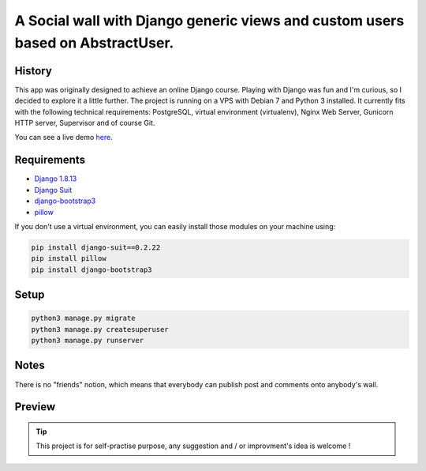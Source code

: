 *******************************************************************************
A Social wall with Django generic views and custom users based on AbstractUser.
*******************************************************************************

History
=======

This app was originally designed to achieve an online Django course. Playing with Django was fun and I'm curious, so I decided to explore it a little further.
The project is running on a VPS with Debian 7 and Python 3 installed. It currently fits with the following technical requirements: PostgreSQL, virtual environment (virtualenv), Nginx Web Server, Gunicorn HTTP server, Supervisor and of course Git.

You can see a live demo `here <http://vps121400.ovh.net/>`_.

Requirements
============

* `Django 1.8.13 <https://docs.djangoproject.com/en/1.8/>`_
* `Django Suit <https://github.com/darklow/django-suit>`_
* `django-bootstrap3 <https://github.com/dyve/django-bootstrap3/blob/master/docs/quickstart.rst>`_
* `pillow <https://github.com/python-pillow/Pillow/tree/3.4.x>`_

If you don't use a virtual environment, you can easily install those modules on your machine using:

.. code-block:: shell

    pip install django-suit==0.2.22
    pip install pillow
    pip install django-bootstrap3

Setup
=====

.. code-block:: shell

    python3 manage.py migrate
    python3 manage.py createsuperuser
    python3 manage.py runserver

Notes
=====

There is no "friends" notion, which means that everybody can publish post and comments onto anybody's wall.

Preview
=======

.. image:: https://raw.githubusercontent.com/NicolasMura/social-wall/master/social/static/social/img/social-wall-demo.jpg
    :alt: Social Wall Preview
    :target: http://vps121400.ovh.net/


.. tip:: This project is for self-practise purpose, any suggestion and / or improvment's idea is welcome !
